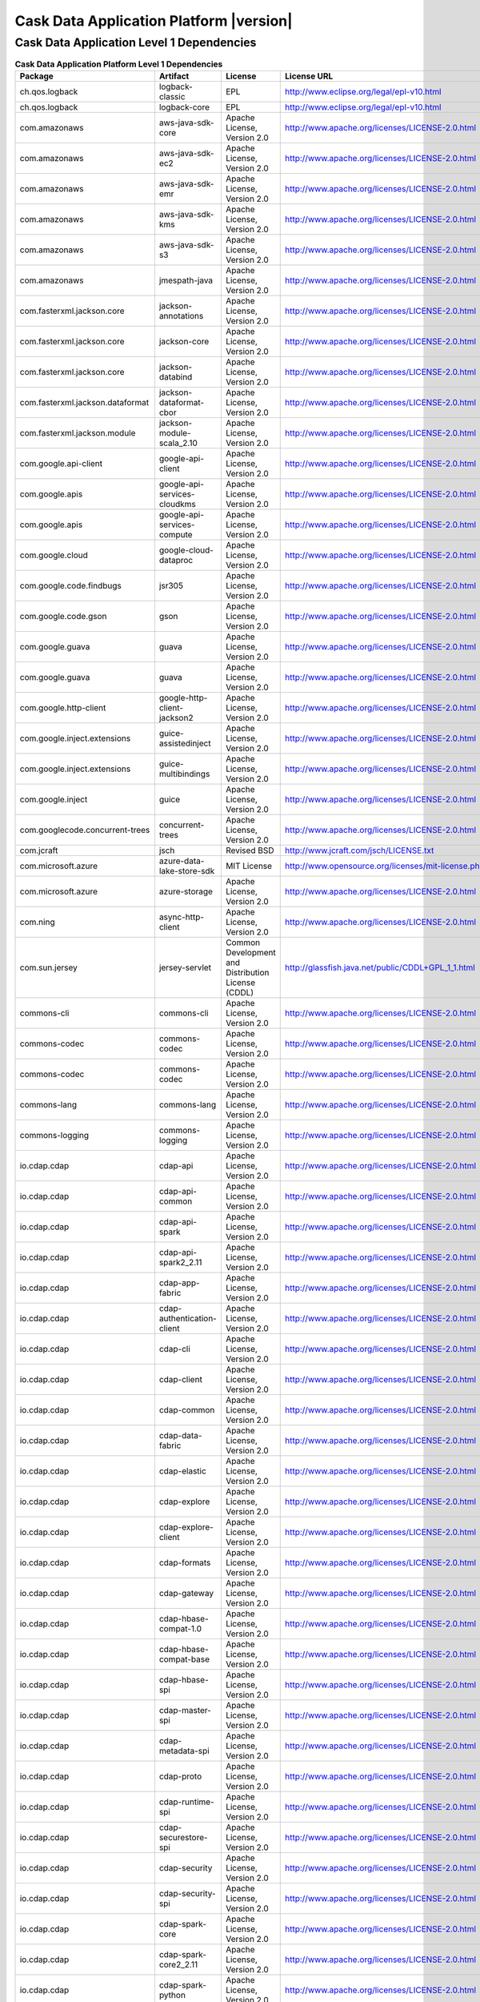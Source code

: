 .. meta::
    :author: Cask Data, Inc.
    :copyright: Copyright © 2020 Cask Data, Inc.
    :version: 6.1.1

=================================================
Cask Data Application Platform |version|
=================================================

Cask Data Application Level 1 Dependencies
--------------------------------------------------------------------------------

.. rst2pdf: PageBreak
.. rst2pdf: .. contents::

.. rst2pdf: build ../../../reference/licenses-pdf/
.. rst2pdf: config ../../../_common/_templates/pdf-config
.. rst2pdf: stylesheets ../../../_common/_templates/pdf-stylesheet

.. csv-table:: **Cask Data Application Platform Level 1 Dependencies**
   :header: "Package","Artifact","License","License URL"
   :widths: 20, 20, 20, 40

   "ch.qos.logback","logback-classic","EPL","http://www.eclipse.org/legal/epl-v10.html"
   "ch.qos.logback","logback-core","EPL","http://www.eclipse.org/legal/epl-v10.html"
   "com.amazonaws","aws-java-sdk-core","Apache License, Version 2.0","http://www.apache.org/licenses/LICENSE-2.0.html"
   "com.amazonaws","aws-java-sdk-ec2","Apache License, Version 2.0","http://www.apache.org/licenses/LICENSE-2.0.html"
   "com.amazonaws","aws-java-sdk-emr","Apache License, Version 2.0","http://www.apache.org/licenses/LICENSE-2.0.html"
   "com.amazonaws","aws-java-sdk-kms","Apache License, Version 2.0","http://www.apache.org/licenses/LICENSE-2.0.html"
   "com.amazonaws","aws-java-sdk-s3","Apache License, Version 2.0","http://www.apache.org/licenses/LICENSE-2.0.html"
   "com.amazonaws","jmespath-java","Apache License, Version 2.0","http://www.apache.org/licenses/LICENSE-2.0.html"
   "com.fasterxml.jackson.core","jackson-annotations","Apache License, Version 2.0","http://www.apache.org/licenses/LICENSE-2.0.html"
   "com.fasterxml.jackson.core","jackson-core","Apache License, Version 2.0","http://www.apache.org/licenses/LICENSE-2.0.html"
   "com.fasterxml.jackson.core","jackson-databind","Apache License, Version 2.0","http://www.apache.org/licenses/LICENSE-2.0.html"
   "com.fasterxml.jackson.dataformat","jackson-dataformat-cbor","Apache License, Version 2.0","http://www.apache.org/licenses/LICENSE-2.0.html"
   "com.fasterxml.jackson.module","jackson-module-scala_2.10","Apache License, Version 2.0","http://www.apache.org/licenses/LICENSE-2.0.html"
   "com.google.api-client","google-api-client","Apache License, Version 2.0","http://www.apache.org/licenses/LICENSE-2.0.html"
   "com.google.apis","google-api-services-cloudkms","Apache License, Version 2.0","http://www.apache.org/licenses/LICENSE-2.0.html"
   "com.google.apis","google-api-services-compute","Apache License, Version 2.0","http://www.apache.org/licenses/LICENSE-2.0.html"
   "com.google.cloud","google-cloud-dataproc","Apache License, Version 2.0","http://www.apache.org/licenses/LICENSE-2.0.html"
   "com.google.code.findbugs","jsr305","Apache License, Version 2.0","http://www.apache.org/licenses/LICENSE-2.0.html"
   "com.google.code.gson","gson","Apache License, Version 2.0","http://www.apache.org/licenses/LICENSE-2.0.html"
   "com.google.guava","guava","Apache License, Version 2.0","http://www.apache.org/licenses/LICENSE-2.0.html"
   "com.google.guava","guava","Apache License, Version 2.0","http://www.apache.org/licenses/LICENSE-2.0.html"
   "com.google.http-client","google-http-client-jackson2","Apache License, Version 2.0","http://www.apache.org/licenses/LICENSE-2.0.html"
   "com.google.inject.extensions","guice-assistedinject","Apache License, Version 2.0","http://www.apache.org/licenses/LICENSE-2.0.html"
   "com.google.inject.extensions","guice-multibindings","Apache License, Version 2.0","http://www.apache.org/licenses/LICENSE-2.0.html"
   "com.google.inject","guice","Apache License, Version 2.0","http://www.apache.org/licenses/LICENSE-2.0.html"
   "com.googlecode.concurrent-trees","concurrent-trees","Apache License, Version 2.0","http://www.apache.org/licenses/LICENSE-2.0.html"
   "com.jcraft","jsch","Revised BSD","http://www.jcraft.com/jsch/LICENSE.txt"
   "com.microsoft.azure","azure-data-lake-store-sdk","MIT License","http://www.opensource.org/licenses/mit-license.php"
   "com.microsoft.azure","azure-storage","Apache License, Version 2.0","http://www.apache.org/licenses/LICENSE-2.0.html"
   "com.ning","async-http-client","Apache License, Version 2.0","http://www.apache.org/licenses/LICENSE-2.0.html"
   "com.sun.jersey","jersey-servlet","Common Development and Distribution License (CDDL)","http://glassfish.java.net/public/CDDL+GPL_1_1.html"
   "commons-cli","commons-cli","Apache License, Version 2.0","http://www.apache.org/licenses/LICENSE-2.0.html"
   "commons-codec","commons-codec","Apache License, Version 2.0","http://www.apache.org/licenses/LICENSE-2.0.html"
   "commons-codec","commons-codec","Apache License, Version 2.0","http://www.apache.org/licenses/LICENSE-2.0.html"
   "commons-lang","commons-lang","Apache License, Version 2.0","http://www.apache.org/licenses/LICENSE-2.0.html"
   "commons-logging","commons-logging","Apache License, Version 2.0","http://www.apache.org/licenses/LICENSE-2.0.html"
   "io.cdap.cdap","cdap-api","Apache License, Version 2.0","http://www.apache.org/licenses/LICENSE-2.0.html"
   "io.cdap.cdap","cdap-api-common","Apache License, Version 2.0","http://www.apache.org/licenses/LICENSE-2.0.html"
   "io.cdap.cdap","cdap-api-spark","Apache License, Version 2.0","http://www.apache.org/licenses/LICENSE-2.0.html"
   "io.cdap.cdap","cdap-api-spark2_2.11","Apache License, Version 2.0","http://www.apache.org/licenses/LICENSE-2.0.html"
   "io.cdap.cdap","cdap-app-fabric","Apache License, Version 2.0","http://www.apache.org/licenses/LICENSE-2.0.html"
   "io.cdap.cdap","cdap-authentication-client","Apache License, Version 2.0","http://www.apache.org/licenses/LICENSE-2.0.html"
   "io.cdap.cdap","cdap-cli","Apache License, Version 2.0","http://www.apache.org/licenses/LICENSE-2.0.html"
   "io.cdap.cdap","cdap-client","Apache License, Version 2.0","http://www.apache.org/licenses/LICENSE-2.0.html"
   "io.cdap.cdap","cdap-common","Apache License, Version 2.0","http://www.apache.org/licenses/LICENSE-2.0.html"
   "io.cdap.cdap","cdap-data-fabric","Apache License, Version 2.0","http://www.apache.org/licenses/LICENSE-2.0.html"
   "io.cdap.cdap","cdap-elastic","Apache License, Version 2.0","http://www.apache.org/licenses/LICENSE-2.0.html"
   "io.cdap.cdap","cdap-explore","Apache License, Version 2.0","http://www.apache.org/licenses/LICENSE-2.0.html"
   "io.cdap.cdap","cdap-explore-client","Apache License, Version 2.0","http://www.apache.org/licenses/LICENSE-2.0.html"
   "io.cdap.cdap","cdap-formats","Apache License, Version 2.0","http://www.apache.org/licenses/LICENSE-2.0.html"
   "io.cdap.cdap","cdap-gateway","Apache License, Version 2.0","http://www.apache.org/licenses/LICENSE-2.0.html"
   "io.cdap.cdap","cdap-hbase-compat-1.0","Apache License, Version 2.0","http://www.apache.org/licenses/LICENSE-2.0.html"
   "io.cdap.cdap","cdap-hbase-compat-base","Apache License, Version 2.0","http://www.apache.org/licenses/LICENSE-2.0.html"
   "io.cdap.cdap","cdap-hbase-spi","Apache License, Version 2.0","http://www.apache.org/licenses/LICENSE-2.0.html"
   "io.cdap.cdap","cdap-master-spi","Apache License, Version 2.0","http://www.apache.org/licenses/LICENSE-2.0.html"
   "io.cdap.cdap","cdap-metadata-spi","Apache License, Version 2.0","http://www.apache.org/licenses/LICENSE-2.0.html"
   "io.cdap.cdap","cdap-proto","Apache License, Version 2.0","http://www.apache.org/licenses/LICENSE-2.0.html"
   "io.cdap.cdap","cdap-runtime-spi","Apache License, Version 2.0","http://www.apache.org/licenses/LICENSE-2.0.html"
   "io.cdap.cdap","cdap-securestore-spi","Apache License, Version 2.0","http://www.apache.org/licenses/LICENSE-2.0.html"
   "io.cdap.cdap","cdap-security","Apache License, Version 2.0","http://www.apache.org/licenses/LICENSE-2.0.html"
   "io.cdap.cdap","cdap-security-spi","Apache License, Version 2.0","http://www.apache.org/licenses/LICENSE-2.0.html"
   "io.cdap.cdap","cdap-spark-core","Apache License, Version 2.0","http://www.apache.org/licenses/LICENSE-2.0.html"
   "io.cdap.cdap","cdap-spark-core2_2.11","Apache License, Version 2.0","http://www.apache.org/licenses/LICENSE-2.0.html"
   "io.cdap.cdap","cdap-spark-python","Apache License, Version 2.0","http://www.apache.org/licenses/LICENSE-2.0.html"
   "io.cdap.cdap","cdap-standalone","Apache License, Version 2.0","http://www.apache.org/licenses/LICENSE-2.0.html"
   "io.cdap.cdap","cdap-storage-spi","Apache License, Version 2.0","http://www.apache.org/licenses/LICENSE-2.0.html"
   "io.cdap.cdap","cdap-system-app-api","Apache License, Version 2.0","http://www.apache.org/licenses/LICENSE-2.0.html"
   "io.cdap.cdap","cdap-tms","Apache License, Version 2.0","http://www.apache.org/licenses/LICENSE-2.0.html"
   "io.cdap.cdap","cdap-ui","Apache License, Version 2.0","http://www.apache.org/licenses/LICENSE-2.0.html"
   "io.cdap.cdap","cdap-watchdog","Apache License, Version 2.0","http://www.apache.org/licenses/LICENSE-2.0.html"
   "io.cdap.cdap","cdap-watchdog-api","Apache License, Version 2.0","http://www.apache.org/licenses/LICENSE-2.0.html"
   "io.cdap.common","common-cli","Apache License, Version 2.0","http://www.apache.org/licenses/LICENSE-2.0.html"
   "io.cdap.common","common-http","Apache License, Version 2.0","http://www.apache.org/licenses/LICENSE-2.0.html"
   "io.cdap.common","common-io","Apache License, Version 2.0","http://www.apache.org/licenses/LICENSE-2.0.html"
   "io.cdap.http","netty-http","Apache License, Version 2.0","http://www.apache.org/licenses/LICENSE-2.0.html"
   "io.netty","netty-all","Apache License, Version 2.0","http://www.apache.org/licenses/LICENSE-2.0.html"
   "io.netty","netty-buffer","Apache License, Version 2.0","http://www.apache.org/licenses/LICENSE-2.0.html"
   "io.netty","netty-codec-http","Apache License, Version 2.0","http://www.apache.org/licenses/LICENSE-2.0.html"
   "io.netty","netty-handler","Apache License, Version 2.0","http://www.apache.org/licenses/LICENSE-2.0.html"
   "io.thekraken","grok","Apache License, Version 2.0","http://www.apache.org/licenses/LICENSE-2.0.html"
   "javax.servlet","javax.servlet-api","CDDL 1.0","https://glassfish.dev.java.net/nonav/public/CDDL+GPL.html"
   "javax.ws.rs","javax.ws.rs-api","Best of CDDL and GPL 2.0","http://glassfish.java.net/public/CDDL+GPL_1_1.html"
   "jline","jline","BSD 3-Clause License","http://www.opensource.org/licenses/bsd-license.php"
   "joda-time","joda-time","Apache License, Version 2.0","http://www.apache.org/licenses/LICENSE-2.0.html"
   "junit","junit","Common Public License Version 1.0","http://www.opensource.org/licenses/cpl1.0.txt"
   "org.apache.avro","avro","Apache License, Version 2.0","http://www.apache.org/licenses/LICENSE-2.0.html"
   "org.apache.avro","avro-mapred","Apache License, Version 2.0","http://www.apache.org/licenses/LICENSE-2.0.html"
   "org.apache.commons","commons-compress","Apache License, Version 2.0","http://www.apache.org/licenses/LICENSE-2.0.html"
   "org.apache.commons","commons-dbcp2","Apache License, Version 2.0","http://www.apache.org/licenses/LICENSE-2.0.html"
   "org.apache.geronimo.components","geronimo-jaspi","Apache License, Version 2.0","http://www.apache.org/licenses/LICENSE-2.0.html"
   "org.apache.hadoop","hadoop-annotations","Apache License, Version 2.0","http://www.apache.org/licenses/LICENSE-2.0.html"
   "org.apache.hadoop","hadoop-auth","Apache License, Version 2.0","http://www.apache.org/licenses/LICENSE-2.0.html"
   "org.apache.hadoop","hadoop-aws","Apache License, Version 2.0","http://www.apache.org/licenses/LICENSE-2.0.html"
   "org.apache.hadoop","hadoop-azure","Apache License, Version 2.0","http://www.apache.org/licenses/LICENSE-2.0.html"
   "org.apache.hadoop","hadoop-azure-datalake","Apache License, Version 2.0","http://www.apache.org/licenses/LICENSE-2.0.html"
   "org.apache.hadoop","hadoop-common","Apache License, Version 2.0","http://www.apache.org/licenses/LICENSE-2.0.html"
   "org.apache.hadoop","hadoop-common","Apache License, Version 2.0","http://www.apache.org/licenses/LICENSE-2.0.html"
   "org.apache.hadoop","hadoop-common","Apache License, Version 2.0","http://www.apache.org/licenses/LICENSE-2.0.html"
   "org.apache.hadoop","hadoop-hdfs","Apache License, Version 2.0","http://www.apache.org/licenses/LICENSE-2.0.html"
   "org.apache.hadoop","hadoop-hdfs","Apache License, Version 2.0","http://www.apache.org/licenses/LICENSE-2.0.html"
   "org.apache.hadoop","hadoop-mapreduce-client-app","Apache License, Version 2.0","http://www.apache.org/licenses/LICENSE-2.0.html"
   "org.apache.hadoop","hadoop-mapreduce-client-app","Apache License, Version 2.0","http://www.apache.org/licenses/LICENSE-2.0.html"
   "org.apache.hadoop","hadoop-mapreduce-client-common","Apache License, Version 2.0","http://www.apache.org/licenses/LICENSE-2.0.html"
   "org.apache.hadoop","hadoop-mapreduce-client-common","Apache License, Version 2.0","http://www.apache.org/licenses/LICENSE-2.0.html"
   "org.apache.hadoop","hadoop-mapreduce-client-core","Apache License, Version 2.0","http://www.apache.org/licenses/LICENSE-2.0.html"
   "org.apache.hadoop","hadoop-mapreduce-client-core","Apache License, Version 2.0","http://www.apache.org/licenses/LICENSE-2.0.html"
   "org.apache.hadoop","hadoop-mapreduce-client-jobclient","Apache License, Version 2.0","http://www.apache.org/licenses/LICENSE-2.0.html"
   "org.apache.hadoop","hadoop-mapreduce-client-jobclient","Apache License, Version 2.0","http://www.apache.org/licenses/LICENSE-2.0.html"
   "org.apache.hadoop","hadoop-yarn-api","Apache License, Version 2.0","http://www.apache.org/licenses/LICENSE-2.0.html"
   "org.apache.hadoop","hadoop-yarn-api","Apache License, Version 2.0","http://www.apache.org/licenses/LICENSE-2.0.html"
   "org.apache.hadoop","hadoop-yarn-client","Apache License, Version 2.0","http://www.apache.org/licenses/LICENSE-2.0.html"
   "org.apache.hadoop","hadoop-yarn-client","Apache License, Version 2.0","http://www.apache.org/licenses/LICENSE-2.0.html"
   "org.apache.hadoop","hadoop-yarn-common","Apache License, Version 2.0","http://www.apache.org/licenses/LICENSE-2.0.html"
   "org.apache.hadoop","hadoop-yarn-common","Apache License, Version 2.0","http://www.apache.org/licenses/LICENSE-2.0.html"
   "org.apache.hadoop","hadoop-yarn-server-common","Apache License, Version 2.0","http://www.apache.org/licenses/LICENSE-2.0.html"
   "org.apache.hbase","hbase-client","Apache License, Version 2.0","http://www.apache.org/licenses/LICENSE-2.0.html"
   "org.apache.hbase","hbase-client","Apache License, Version 2.0","http://www.apache.org/licenses/LICENSE-2.0.html"
   "org.apache.hbase","hbase-client","Apache License, Version 2.0","http://www.apache.org/licenses/LICENSE-2.0.html"
   "org.apache.hbase","hbase-client","Apache License, Version 2.0","http://www.apache.org/licenses/LICENSE-2.0.html"
   "org.apache.hbase","hbase-client","Apache License, Version 2.0","http://www.apache.org/licenses/LICENSE-2.0.html"
   "org.apache.hbase","hbase-common","Apache License, Version 2.0","http://www.apache.org/licenses/LICENSE-2.0.html"
   "org.apache.hbase","hbase-common","Apache License, Version 2.0","http://www.apache.org/licenses/LICENSE-2.0.html"
   "org.apache.hbase","hbase-common","Apache License, Version 2.0","http://www.apache.org/licenses/LICENSE-2.0.html"
   "org.apache.hbase","hbase-common","Apache License, Version 2.0","http://www.apache.org/licenses/LICENSE-2.0.html"
   "org.apache.hbase","hbase-common","Apache License, Version 2.0","http://www.apache.org/licenses/LICENSE-2.0.html"
   "org.apache.hbase","hbase-protocol","Apache License, Version 2.0","http://www.apache.org/licenses/LICENSE-2.0.html"
   "org.apache.hbase","hbase-protocol","Apache License, Version 2.0","http://www.apache.org/licenses/LICENSE-2.0.html"
   "org.apache.hbase","hbase-protocol","Apache License, Version 2.0","http://www.apache.org/licenses/LICENSE-2.0.html"
   "org.apache.hbase","hbase-protocol","Apache License, Version 2.0","http://www.apache.org/licenses/LICENSE-2.0.html"
   "org.apache.hbase","hbase-protocol","Apache License, Version 2.0","http://www.apache.org/licenses/LICENSE-2.0.html"
   "org.apache.hbase","hbase-server","Apache License, Version 2.0","http://www.apache.org/licenses/LICENSE-2.0.html"
   "org.apache.hbase","hbase-server","Apache License, Version 2.0","http://www.apache.org/licenses/LICENSE-2.0.html"
   "org.apache.hbase","hbase-server","Apache License, Version 2.0","http://www.apache.org/licenses/LICENSE-2.0.html"
   "org.apache.hbase","hbase-server","Apache License, Version 2.0","http://www.apache.org/licenses/LICENSE-2.0.html"
   "org.apache.hbase","hbase-server","Apache License, Version 2.0","http://www.apache.org/licenses/LICENSE-2.0.html"
   "org.apache.hive","hive-exec","Apache License, Version 2.0","http://www.apache.org/licenses/LICENSE-2.0.html"
   "org.apache.hive","hive-jdbc","Apache License, Version 2.0","http://www.apache.org/licenses/LICENSE-2.0.html"
   "org.apache.hive","hive-metastore","Apache License, Version 2.0","http://www.apache.org/licenses/LICENSE-2.0.html"
   "org.apache.hive","hive-service","Apache License, Version 2.0","http://www.apache.org/licenses/LICENSE-2.0.html"
   "org.apache.httpcomponents","httpclient","Apache License, Version 2.0","http://www.apache.org/licenses/LICENSE-2.0.html"
   "org.apache.httpcomponents","httpcore","Apache License, Version 2.0","http://www.apache.org/licenses/LICENSE-2.0.html"
   "org.apache.kafka","kafka_2.10","Apache License, Version 2.0","http://www.apache.org/licenses/LICENSE-2.0.html"
   "org.apache.spark","spark-core_2.10","Apache License, Version 2.0","http://www.apache.org/licenses/LICENSE-2.0.html"
   "org.apache.spark","spark-core_2.11","Apache License, Version 2.0","http://www.apache.org/licenses/LICENSE-2.0.html"
   "org.apache.spark","spark-mllib_2.10","Apache License, Version 2.0","http://www.apache.org/licenses/LICENSE-2.0.html"
   "org.apache.spark","spark-mllib_2.11","Apache License, Version 2.0","http://www.apache.org/licenses/LICENSE-2.0.html"
   "org.apache.spark","spark-repl_2.10","Apache License, Version 2.0","http://www.apache.org/licenses/LICENSE-2.0.html"
   "org.apache.spark","spark-repl_2.11","Apache License, Version 2.0","http://www.apache.org/licenses/LICENSE-2.0.html"
   "org.apache.spark","spark-sql_2.10","Apache License, Version 2.0","http://www.apache.org/licenses/LICENSE-2.0.html"
   "org.apache.spark","spark-sql_2.11","Apache License, Version 2.0","http://www.apache.org/licenses/LICENSE-2.0.html"
   "org.apache.spark","spark-streaming_2.10","Apache License, Version 2.0","http://www.apache.org/licenses/LICENSE-2.0.html"
   "org.apache.spark","spark-streaming_2.11","Apache License, Version 2.0","http://www.apache.org/licenses/LICENSE-2.0.html"
   "org.apache.tephra","tephra-api","Apache License, Version 2.0","http://www.apache.org/licenses/LICENSE-2.0.html"
   "org.apache.tephra","tephra-core","Apache License, Version 2.0","http://www.apache.org/licenses/LICENSE-2.0.html"
   "org.apache.tephra","tephra-hbase-compat-1.0","Apache License, Version 2.0","http://www.apache.org/licenses/LICENSE-2.0.html"
   "org.apache.tephra","tephra-hbase-compat-1.0-cdh","Apache License, Version 2.0","http://www.apache.org/licenses/LICENSE-2.0.html"
   "org.apache.tephra","tephra-hbase-compat-1.1","Apache License, Version 2.0","http://www.apache.org/licenses/LICENSE-2.0.html"
   "org.apache.thrift","libthrift","Apache License, Version 2.0","http://www.apache.org/licenses/LICENSE-2.0.html"
   "org.apache.twill","twill-api","Apache License, Version 2.0","http://www.apache.org/licenses/LICENSE-2.0.html"
   "org.apache.twill","twill-common","Apache License, Version 2.0","http://www.apache.org/licenses/LICENSE-2.0.html"
   "org.apache.twill","twill-core","Apache License, Version 2.0","http://www.apache.org/licenses/LICENSE-2.0.html"
   "org.apache.twill","twill-discovery-api","Apache License, Version 2.0","http://www.apache.org/licenses/LICENSE-2.0.html"
   "org.apache.twill","twill-discovery-core","Apache License, Version 2.0","http://www.apache.org/licenses/LICENSE-2.0.html"
   "org.apache.twill","twill-yarn","Apache License, Version 2.0","http://www.apache.org/licenses/LICENSE-2.0.html"
   "org.apache.twill","twill-zookeeper","Apache License, Version 2.0","http://www.apache.org/licenses/LICENSE-2.0.html"
   "org.bouncycastle","bcpkix-jdk15on","Bouncy Castle Licence","http://www.bouncycastle.org/licence.html"
   "org.bouncycastle","bcprov-jdk15on","Bouncy Castle Licence","http://www.bouncycastle.org/licence.html"
   "org.eclipse.jetty","jetty-jaspi","Apache License, Version 2.0","http://www.apache.org/licenses/LICENSE-2.0.html"
   "org.eclipse.jetty","jetty-plus","Apache License, Version 2.0","http://www.apache.org/licenses/LICENSE-2.0.html"
   "org.eclipse.jetty","jetty-security","Apache License, Version 2.0","http://www.apache.org/licenses/LICENSE-2.0.html"
   "org.eclipse.jetty","jetty-server","Apache License, Version 2.0","http://www.apache.org/licenses/LICENSE-2.0.html"
   "org.eclipse.jetty","jetty-util","Apache License, Version 2.0","http://www.apache.org/licenses/LICENSE-2.0.html"
   "org.elasticsearch.client","elasticsearch-rest-high-level-client","Apache License, Version 2.0","http://www.apache.org/licenses/LICENSE-2.0.html"
   "org.iq80.leveldb","leveldb","Apache License, Version 2.0","http://www.apache.org/licenses/LICENSE-2.0.html"
   "org.jboss.resteasy","resteasy-guice","Apache License, Version 2.0","http://www.apache.org/licenses/LICENSE-2.0.html"
   "org.jboss.resteasy","resteasy-servlet-initializer","Apache License, Version 2.0","http://www.apache.org/licenses/LICENSE-2.0.html"
   "org.ow2.asm","asm-all","BSD 3-Clause License","http://asm.ow2.org/license.html"
   "org.quartz-scheduler","quartz","Apache License, Version 2.0","http://www.apache.org/licenses/LICENSE-2.0.html"
   "org.quartz-scheduler","quartz-jobs","Apache License, Version 2.0","http://www.apache.org/licenses/LICENSE-2.0.html"
   "org.scala-lang","scala-library","BSD 3-Clause License","http://www.scala-lang.org/license.html"
   "org.scala-lang","scala-library","BSD 3-Clause License","http://www.scala-lang.org/license.html"
   "org.slf4j","jcl-over-slf4j","MIT License","http://www.opensource.org/licenses/mit-license.php"
   "org.slf4j","jul-to-slf4j","MIT License","http://www.opensource.org/licenses/mit-license.php"
   "org.slf4j","slf4j-api","MIT License","http://www.slf4j.org/license.html"
   "org.xerial.snappy","snappy-java","Apache License, Version 2.0","http://www.apache.org/licenses/LICENSE-2.0.html"
   "software.amazon.ion","ion-java","Apache License, Version 2.0","http://www.apache.org/licenses/LICENSE-2.0.html"
